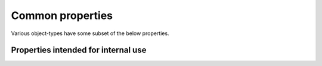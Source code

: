 Common properties
=================

Various object-types have some subset of the below properties.


.. py:property:: is_visible
   :type: bool

   |getSetProp| Whether the object is visible in the construction.


.. py:property:: is_independent
   :type: bool

   |getOnlyProp| Whether the object is independent — if the object
   depends on another GeoGebra object, then it is *not* independent.
   E.g., the code

   .. code-block:: python

      p1 = Point(3, 4)
      x = Number(-2)
      p2 = Point(x, 6)
      print("p1 indpt?", p1.is_independent)
      print("p2 indpt?", p2.is_independent)

   will print

   .. code-block:: text

      p1 indpt? True
      p2 indpt? False


.. py:property:: size

   |getSetProp| An integer from 1 (smallest) to 9 (biggest) giving the
   size of the object.


.. py:property:: color

   |getSetProp| A string describing the colour of the object.  Can be
   a named colour (from `this list
   <https://w3c.github.io/csswg-drafts/css-color/#named-colors>`_),
   e.g., :code:`"cornflowerblue"`, or a three- or six-hex-digit RGB
   code, e.g., :code:`"#8043a9"`.  When read, gives a six-hex-digit
   RGB code using uppercase letters for digits *A*–*F*.


.. py:property:: color_floats

   |getOnlyProp| A three-element tuple of floats, each in the range
   ``[0.0, 1.0]``, for the red, green, and blue components of the
   object's colour.


.. py:property:: line_thickness
   :type: int

   |getSetProp| How thick the line is, from 1 (thinnest) to 9
   (thickest).


.. py:property:: label_visible
   :type: bool

   |getSetProp| Whether the object's label is shown in the
   construction.


.. py:property:: label_style
   :type: int

   |getSetProp| What style of label to show for the object:

   * 0 — Name only
   * 1 — Name and value
   * 2 — Value only
   * 3 — Caption


.. py:property:: caption
   :type: string

   |getSetProp| The object's caption.  Note that setting the
   :py:attr:`caption` property also sets the :py:attr:`label_style`
   property to :code:`3`, to ensure the caption is shown.

.. py:property:: opacity

   |getSetProp| How opaque the object is, from 0 for totally
   transparent, to 1 for totally opaque.


Properties intended for internal use
------------------------------------

.. py:property:: _ggb_type
   :type: str

   |getOnlyProp| The GeoGebra "object type" for the object.  E.g.,
   :code:`point` for a Point.


.. py:property:: _ggb_exists
   :type: bool

   |getOnlyProp| Whether the underlying GeoGebra object referred to by
   this Python wrapper exists.

   .. caution::

      Currently, support for deleting GeoGebra objects is undocumented
      and experimental, so it is unlikely that your program will need
      to use the :py:attr:`_ggb_exists` property.
